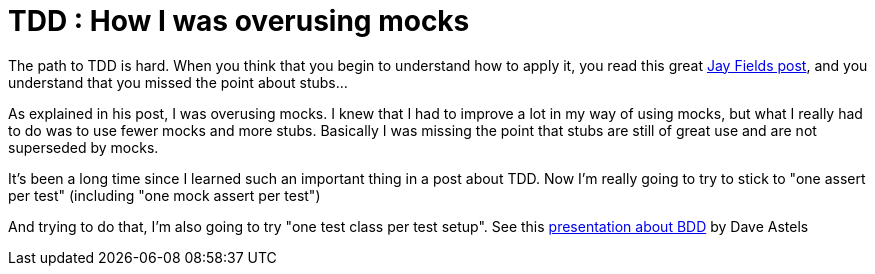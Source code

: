 = TDD : How I was overusing mocks

The path to TDD is hard. When you think that you begin to understand how to apply it, you read this great link:http://blog.jayfields.com/2008/01/testing-one-expectation-per-test.html[Jay Fields post], and you understand that you missed the point about stubs...



As explained in his post, I was overusing mocks. I knew that I had to improve a lot in my way of using mocks, but what I really had to do was to use fewer mocks and more stubs. Basically I was missing the point that stubs are still of great use and are not superseded by mocks.



It's been a long time since I learned such an important thing in a post about TDD. Now I'm really going to try to stick to "one assert per test" (including "one mock assert per test")



And trying to do that, I'm also going to try "one test class per test setup". See this link:http://video.google.fr/url?docid=8135690990081075324&esrc=sr1&ev=v&len=2861&q=bdd&srcurl=http%3A%2F%2Fvideo.google.fr%2Fvideoplay%3Fdocid%3D8135690990081075324&vidurl=%2Fvideoplay%3Fdocid%3D8135690990081075324%26q%3Dbdd%26total%3D535%26start%3D0%26num%3D10%26so%3D0%26type%3Dsearch%26plindex%3D0&usg=AL29H229TyQhHRBiOgjNcReKfHnSF5p6Ew[presentation about BDD] by Dave Astels